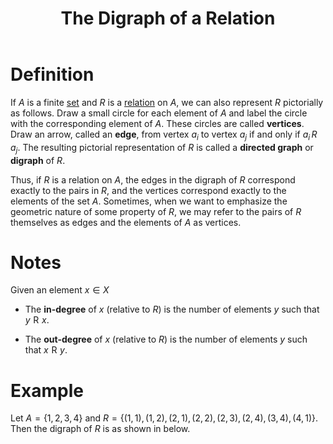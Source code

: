 :PROPERTIES:
:ID:       c74e80c4-c4dd-4df8-bfca-cc15c2048419
:END:
#+title: The Digraph of a Relation
#+filetags: relations_and_digraphs

* Definition
If \( A \) is a finite [[id:56ae2cf4-a426-46fd-82eb-9acb3c8512ba][set]] and \( R \) is a [[id:72a5316f-9b83-4c20-aa2e-42ffe2813cfb][relation]] on \( A \), we can also represent \( R \) pictorially as follows.
Draw a small circle for each element of \( A \) and label the circle with the corresponding element of \( A \).
These circles are called *vertices*.
Draw an arrow, called an *edge*, from vertex \( a_i \) to vertex \( a_j \) if and only if \( a_i \, R \, a_j \).
The resulting pictorial representation of \( R \) is called a *directed graph* or *digraph* of \( R \).

Thus, if \( R \) is a relation on \( A \), the edges in the digraph of \( R \) correspond exactly to the pairs in \( R \), and the vertices correspond exactly to the elements of the set \( A \).
Sometimes, when we want to emphasize the geometric nature of some property of \( R \), we may refer to the pairs of \( R \) themselves as edges and the elements of \( A \) as vertices.

* Notes
Given an element \(x\in X\)
- The *in-degree* of \(x\) (relative to \(R\)) is the number of elements \(y\) such that \(y \mathrel{R} x\).
  \begin{equation*}
  | \{y \in X \mid y \mathrel{R} x\} |
  \end{equation*}
- The *out-degree* of \(x\) (relative to \(R\)) is the number of elements \(y\) such that \(x \mathrel{R} y\).
  \begin{equation*}
  | \{y \in X \mid x \mathrel{R} y\} |
  \end{equation*}

* Example
Let \(A = \{1, 2, 3, 4\} \)
and
\(R = \{(1, 1), (1, 2), (2, 1), (2, 2), (2, 3), (2, 4), (3, 4), (4, 1)\}.\)
Then the digraph of \( R \) is as shown in below.
[[file:images/digraph.png]]
